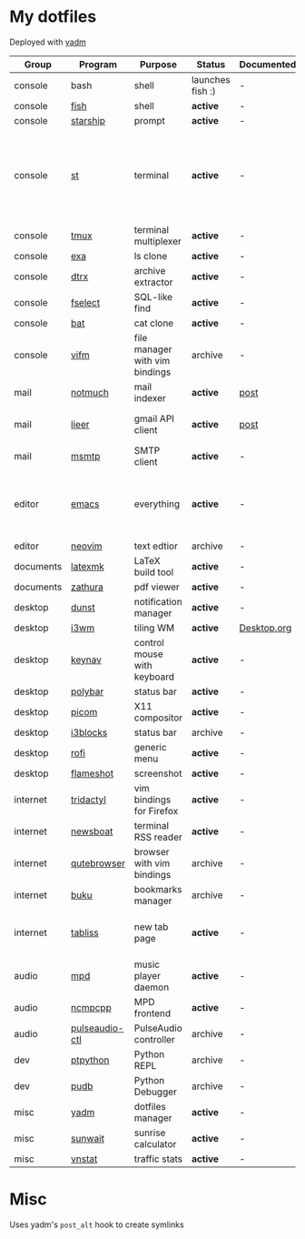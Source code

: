 * My dotfiles
Deployed with [[https://yadm.io/][yadm]]

| Group     | Program        | Purpose                        | Status            | Documented? | Notes                                                                      |
|-----------+----------------+--------------------------------+-------------------+-------------+----------------------------------------------------------------------------|
| console   | bash           | shell                          | launches fish :) | -           |                                                                            |
| console   | [[https://fishshell.com/][fish]]           | shell                          | *active*          | -           |                                                                            |
| console   | [[https://github.com/starship/starship][starship]]       | prompt                         | *active*          | -           |                                                                            |
| console   | [[https://st.suckless.org/][st]]             | terminal                       | *active*          | -           | I compiled it 1.5 years ago and lost the source, so I just copy the binary |
| console   | [[https://github.com/tmux/tmux][tmux]]           | terminal multiplexer           | *active*          | -           |                                                                            |
| console   | [[https://github.com/ogham/exa][exa]]            | ls clone                       | *active*          | -           |                                                                            |
| console   | [[https://github.com/moonpyk/dtrx][dtrx]]           | archive extractor              | *active*          | -           |                                                                            |
| console   | [[https://github.com/jhspetersson/fselect][fselect]]        | SQL-like find                  | *active*          | -           |                                                                            |
| console   | [[https://github.com/sharkdp/bat][bat]]            | cat clone                      | *active*          | -           |                                                                            |
| console   | [[https://vifm.info/][vifm]]           | file manager with vim bindings | archive           | -           |                                                                            |
| mail      | [[https://notmuchmail.org/][notmuch]]        | mail indexer                   | *active*          | [[https://sqrtminusone.xyz/posts/2021-02-27-gmail/][post]]        |                                                                            |
| mail      | [[https://github.com/gauteh/lieer][lieer]]          | gmail API client               | *active*          | [[https://sqrtminusone.xyz/posts/2021-02-27-gmail/][post]]        | credentials are encrypted                                                  |
| mail      | [[https://marlam.de/msmtp/][msmtp]]          | SMTP client                    | *active*          | -           | encrypted                                                                  |
| editor    | [[https://www.gnu.org/software/emacs/][emacs]]          | everything                     | *active*          | -           | GitHub renders .org files without labels and =tangle: no=                  |
| editor    | [[https://neovim.io/][neovim]]         | text edtior                    | archive           | -           |                                                                            |
| documents | [[https://mg.readthedocs.io/latexmk.html][latexmk]]        | LaTeX build tool               | *active*          | -           |                                                                            |
| documents | [[https://pwmt.org/projects/zathura/][zathura]]        | pdf viewer                     | *active*          | -           |                                                                            |
| desktop   | [[https://github.com/dunst-project/dunst][dunst]]          | notification manager           | *active*          | -           |                                                                            |
| desktop   | [[https://i3wm.org/][i3wm]]           | tiling WM                      | *active*          | [[file:Desktop.org][Desktop.org]] |                                                                            |
| desktop   | [[https://github.com/jordansissel/keynav][keynav]]         | control mouse with keyboard    | *active*          | -           |                                                                            |
| desktop   | [[https://github.com/polybar/polybar][polybar]]        | status bar                     | *active*          | -           |                                                                            |
| desktop   | [[https://github.com/yshui/picom][picom]]          | X11 compositor                 | *active*          | -           |                                                                            |
| desktop   | [[https://github.com/vivien/i3blocks][i3blocks]]       | status bar                     | archive           | -           |                                                                            |
| desktop   | [[https://github.com/davatorium/rofi][rofi]]           | generic menu                   | *active*          | -           |                                                                            |
| desktop   | [[https://github.com/flameshot-org/flameshot][flameshot]]      | screenshot                     | *active*          | -           |                                                                            |
| internet  | [[https://github.com/tridactyl/tridactyl][tridactyl]]      | vim bindings for Firefox       | *active*          | -           | templated with yadm                                                        |
| internet  | [[https://newsboat.org/][newsboat]]       | terminal RSS reader            | *active*          | -           | urls are encrypted                                                         |
| internet  | [[https://qutebrowser.org/][qutebrowser]]    | browser with vim bindings      | archive           | -           |                                                                            |
| internet  | [[https://github.com/jarun/buku][buku]]           | bookmarks manager              | archive           | -           |                                                                            |
| internet  | [[https://tabliss.io/][tabliss]]        | new tab page                   | *active*          | -           | runned as server to work with tridactyl                                    |
| audio     | [[https://www.musicpd.org/][mpd]]            | music player daemon            | *active*          | -           |                                                                            |
| audio     | [[https://github.com/ncmpcpp/ncmpcpp][ncmpcpp]]        | MPD frontend                   | *active*          | -           |                                                                            |
| audio     | [[https://github.com/graysky2/pulseaudio-ctl][pulseaudio-ctl]] | PulseAudio controller          | archive           | -           |                                                                            |
| dev       | [[https://github.com/prompt-toolkit/ptpython][ptpython]]       | Python REPL                    | archive           | -           |                                                                            |
| dev       | [[https://github.com/inducer/pudb][pudb]]           | Python Debugger                | archive           | -           |                                                                            |
| misc      | [[https://yadm.io][yadm]]           | dotfiles manager               | *active*          | -           |                                                                            |
| misc      | [[https://github.com/risacher/sunwait][sunwait]]        | sunrise calculator             | *active*          | -           |                                                                            |
| misc      | [[https://github.com/vergoh/vnstat][vnstat]]         | traffic stats                  | *active*          | -           |                                                                            |


* Misc
Uses yadm's =post_alt= hook to create symlinks
